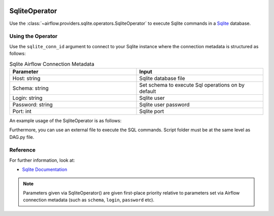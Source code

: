  .. Licensed to the Apache Software Foundation (ASF) under one
    or more contributor license agreements.  See the NOTICE file
    distributed with this work for additional information
    regarding copyright ownership.  The ASF licenses this file
    to you under the Apache License, Version 2.0 (the
    "License"); you may not use this file except in compliance
    with the License.  You may obtain a copy of the License at

 ..   http://www.apache.org/licenses/LICENSE-2.0

 .. Unless required by applicable law or agreed to in writing,
    software distributed under the License is distributed on an
    "AS IS" BASIS, WITHOUT WARRANTIES OR CONDITIONS OF ANY
    KIND, either express or implied.  See the License for the
    specific language governing permissions and limitations
    under the License.



.. _howto/operator:SqliteOperator:

SqliteOperator
==============

Use the :class:`~airflow.providers.sqlite.operators.SqliteOperator` to execute
Sqlite commands in a `Sqlite <https://sqlite.org/lang.html>`__ database.


Using the Operator
^^^^^^^^^^^^^^^^^^

Use the ``sqlite_conn_id`` argument to connect to your Sqlite instance where
the connection metadata is structured as follows:

.. list-table:: Sqlite Airflow Connection Metadata
   :widths: 25 25
   :header-rows: 1

   * - Parameter
     - Input
   * - Host: string
     - Sqlite database file
   * - Schema: string
     - Set schema to execute Sql operations on by default
   * - Login: string
     - Sqlite user
   * - Password: string
     - Sqlite user password
   * - Port: int
     - Sqlite port

An example usage of the SqliteOperator is as follows:

.. exampleinclude:: /../../tests/system/providers/sqlite/example_sqlite.py
    :language: python
    :start-after: [START howto_operator_sqlite]
    :end-before: [END howto_operator_sqlite]

Furthermore, you can use an external file to execute the SQL commands. Script folder must be at the same level as DAG.py file.

.. exampleinclude:: /../../tests/system/providers/sqlite/example_sqlite.py
    :language: python
    :start-after: [START howto_operator_sqlite_external_file]
    :end-before: [END howto_operator_sqlite_external_file]

Reference
^^^^^^^^^
For further information, look at:

* `Sqlite Documentation <https://www.sqlite.org/index.html>`__

.. note::

  Parameters given via SqliteOperator() are given first-place priority
  relative to parameters set via Airflow connection metadata (such as ``schema``, ``login``, ``password`` etc).
